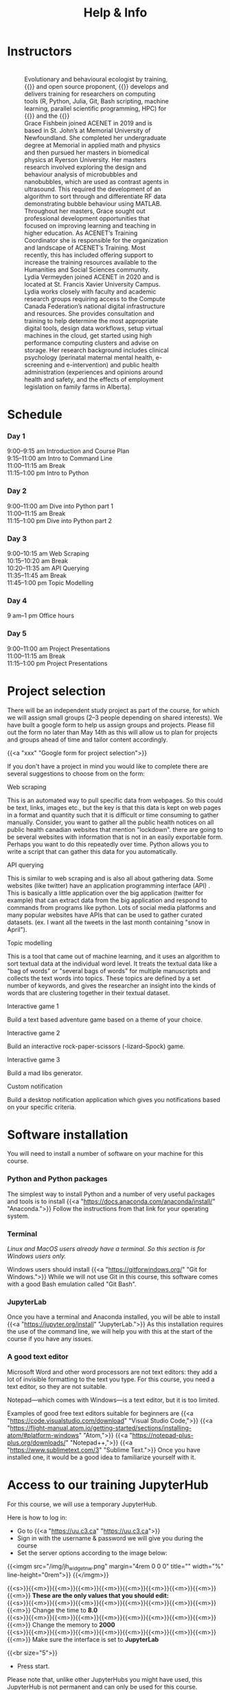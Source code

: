 #+title: Help & Info
#+slug: help

* Instructors

#+BEGIN_export html
<figure style="display: table">
  <div class="row" style="padding: 20px 0px">
    <div style="float: left; width: 20%; border-radius: 0px">
      <div align="left">
	  <img src="/img/mh.jpg" width="80%" style="box-shadow: 0.5px 0.2px 3px #b3b3b3">
      </div>
    </div>
    <div style="float: left; width: 80%">
      <div align="left">
        Evolutionary and behavioural ecologist by training, {{<a "https://carpentries.org/" "Software/Data Carpentry instructor,">}} and open source proponent, {{<a "https://www.sfu.ca/~msb2/" "Marie-Hélène Burle">}} develops and delivers training for researchers on computing tools (R, Python, Julia, Git, Bash scripting, machine learning, parallel scientific programming, HPC) for {{<a "https://www.sfu.ca/" "Simon Fraser University">}} and the {{<a "https://alliancecan.ca/" "Digital Research Alliance of Canada.">}}
	  </div>
	</div>
  </div>
  <div class="row" style="padding: 20px 0px">
    <div style="float: left; width: 20%">
      <div align="left">
	  <img src="/img/xxx" width="80%" style="box-shadow: 0.5px 0.2px 3px #b3b3b3">
      </div>
    </div>
    <div style="float: left; width: 80%">
      <div align="left">
	  Grace Fishbein joined ACENET in 2019 and is based in St. John’s at Memorial University of Newfoundland. She completed her undergraduate degree at Memorial in applied math and physics and then pursued her masters in biomedical physics at Ryerson University. Her masters research involved exploring the design and behaviour analysis of microbubbles and nanobubbles, which are used as contrast agents in ultrasound. This required the development of an algorithm to sort through and differentiate RF data demonstrating bubble behaviour using MATLAB. Throughout her masters, Grace sought out professional development opportunities that focused on improving learning and teaching in higher education. As ACENET’s Training Coordinator she is responsible for the organization and landscape of ACENET’s Training. Most recently, this has included offering support to increase the training resources available to the Humanities and Social Sciences community.
      </div>
    </div>
  </div>
  <div class="row" style="padding: 20px 0px">
    <div style="float: left; width: 20%; border-radius: 0px">
      <div align="left">
	  <img src="/img/xxx" width="80%" style="box-shadow: 0.5px 0.2px 3px #b3b3b3">
      </div>
    </div>
    <div style="float: left; width: 80%">
      <div align="left">
        Lydia Vermeyden joined ACENET in 2020 and is located at St. Francis Xavier University Campus. Lydia works closely with faculty and academic research groups requiring access to the Compute Canada Federation’s national digital infrastructure and resources. She provides consultation and training to help determine the most appropriate digital tools, design data workflows, setup virtual machines in the cloud, get started using high performance computing clusters and advise on storage. Her research background includes clinical psychology (perinatal maternal mental health, e-screening and e-intervention) and public health administration (experiences and opinions around health and safety, and the effects of employment legislation on family farms in Alberta).
	</div>
    </div>
  </div>
</figure>
#+END_export

* Schedule

*** Day 1

9:00–9:15 am	Introduction and Course Plan \\
9:15–11:00 am       Intro to Command Line \\
11:00–11:15 am 	Break \\
11:15–1:00 pm 	Intro to Python

*** Day 2

9:00–11:00 am 	Dive into Python part 1 \\
11:00–11:15 am 	Break \\
11:15–1:00 pm 	Dive into Python part 2

*** Day 3

9:00–10:15 am	Web Scraping \\
10:15–10:20 am 	Break \\
10:20–11:35 am 	API Querying \\
11:35–11:45 am	Break \\
11:45–1:00 pm	Topic Modelling

*** Day 4

9 am–1 pm           Office hours 

*** Day 5

9:00–11:00 am 	Project Presentations \\
11:00–11:15 am 	Break \\
11:15–1:00 pm 	Project Presentations

* Project selection

There will be an independent study project as part of the course, for which we will assign small groups (2–3 people depending on shared interests). We have built a google form to help us assign groups and projects. Please fill out the form no later than May 14th as this will allow us to plan for projects and groups ahead of time and tailor content accordingly.

{{<a "xxx" "Google form for project selection">}}

If you don't have a project in mind you would like to complete there are several suggestions to choose from on the form:

**** Web scraping

This is an automated way to pull specific data from webpages. So this could be text, links, images etc., but the key is that this data is kept on web pages in a format and quantity such that it is difficult or time consuming to gather manually. Consider, you want to gather all the public health notices on all public health canadian websites that mention "lockdown". there are going to be several websites with information that is not in an easily exportable form. Perhaps you want to do this repeatedly over time. Python allows you to write a script that can gather this data for you automatically.

**** API querying

This is similar to web scraping and is also all about gathering data. Some websites (like twitter) have an application programming interface (API) . This is basically a little application over the big application (twitter for example) that can extract data from the big application and respond to commands from programs like python. Lots of social media platforms and many popular websites have APIs that can be used to gather curated datasets. (ex. I want all the tweets in the last month containing "snow in April").

**** Topic modelling

This is a tool that came out of machine learning, and it uses an algorithm to sort textual data at the individual word level. It treats the textual data like a "bag of words" or "several bags of words" for multiple manuscripts and collects the text words into topics. These topics are defined by a set number of keywords, and gives the researcher an insight into the kinds of words that are clustering together in their textual dataset. 

**** Interactive game 1

Build a text based adventure game based on a theme of your choice.

**** Interactive game 2

Build an interactive rock-paper-scissors (-lizard–Spock) game.

**** Interactive game 3

Build a mad libs generator.

**** Custom notification

Build a desktop notification application which gives you notifications based on your specific criteria.

* Software installation

You will need to install a number of software on your machine for this course.

*** Python and Python packages

The simplest way to install Python and a number of very useful packages and tools is to install {{<a "https://docs.anaconda.com/anaconda/install/" "Anaconda.">}} Follow the instructions from that link for your operating system.

*** Terminal

/Linux and MacOS users already have a terminal. So this section is for Windows users only./

Windows users should install {{<a "https://gitforwindows.org/" "Git for Windows.">}} While we will not use Git in this course, this software comes with a good Bash emulation called "Git Bash".

*** JupyterLab
 
Once you have a terminal and Anaconda installed, you will be able to install {{<a "https://jupyter.org/install" "JupyterLab.">}} As this installation requires the use of the command line, we will help you with this at the start of the course if you have any issues.

*** A good text editor

Microsoft Word and other word processors are not text editors: they add a lot of invisible formatting to the text you type. For this course, you need a text editor, so they are not suitable.

Notepad—which comes with Windows—is a text editor, but it is too limited.

Examples of good free text editors suitable for beginners are {{<a "https://code.visualstudio.com/download" "Visual Studio Code,">}} {{<a "https://flight-manual.atom.io/getting-started/sections/installing-atom/#platform-windows" "Atom,">}} {{<a "https://notepad-plus-plus.org/downloads/" "Notepad++,">}} {{<a "https://www.sublimetext.com/3" "Sublime Text.">}} Once you have installed one, it would be a good idea to familiarize yourself with it.

* Access to our training JupyterHub

For this course, we will use a temporary JupyterHub.

Here is how to log in:

- Go to {{<a "https://uu.c3.ca" "https://uu.c3.ca">}}
- Sign in with the username & password we will give you during the course
- Set the server options according to the image below:

{{<imgm src="/img/jh_widget_nw.png" margin="4rem 0 0 0" title="" width="%" line-height="0rem">}}
{{</imgm>}}

#+BEGIN_note
{{<s>}}{{<m>}}{{<m>}}{{<m>}}{{<m>}}{{<m>}}{{<m>}}{{<m>}}{{<m>}}{{<m>}} *These are the only values that you should edit:* \\
{{<s>}}{{<m>}}{{<m>}}{{<m>}}{{<m>}}{{<m>}}{{<m>}}{{<m>}}{{<m>}}{{<m>}} Change the time to *8.0* \\
{{<s>}}{{<m>}}{{<m>}}{{<m>}}{{<m>}}{{<m>}}{{<m>}}{{<m>}}{{<m>}}{{<m>}} Change the memory to *2000* \\
{{<s>}}{{<m>}}{{<m>}}{{<m>}}{{<m>}}{{<m>}}{{<m>}}{{<m>}}{{<m>}}{{<m>}} Make sure the interface is set to *JupyterLab*
#+END_note
{{<br size="5">}}

- Press start.
   
#+BEGIN_note
Please note that, unlike other JupyterHubs you might have used, this JupyterHub is not permanent and can only be used for this course.
#+END_note

* Resources

** Books

There are many books on Python, several of which can be accessed online for free, either directly, or through your university.

**** Books by O'Reilly

1. *Think Python*, 2nd Edition, by Allen B. Downey
2. *Python Pocket Reference*, 5th Edition, by Mark Lutz
3. *Introducing Python*, by Bill Lubanovic
4. *Python in a Nutshell*, 3rd Edition, by Alex Martelli, Anna Ravenscroft, and Steve Holden
5. *Learning Python*, 5th Edition, by Mark Lutz
6. *Python Cookbook*, 3rd Edition, by David Beazley and Brian K. Jones
7. *The Hitchhiker's Guide to Python*, by Kenneth Reitz and Tanya Schlusser
8. *Fluent Python*, by Luciano Ramalho
9. *High Performance Python*, by Micha Gorelick and Ian Ozsvald
10. *Web Scraping with Python*, by Ryan Mitchell
11. *Python Data Science Handbook*, by Jake VanderPlas
12. *Python for Data Analysis*, by Wes McKinney
13. *Foundations for Analytics with Python*, by Clinton W. Brownley
14. *Data Wrangling with Python*, by Jacquiline Kazil and Katharine Jarmul
15. *Data Visualization with Python and Javascript*, by Kyran Dale
16. *Natural Language Processing with Python*, by Steven Bird and Ewan Klein
17. *Thoughtful Machine Learning with Python*, by Matthew Kirk
18. *Python for Finance*, by Yves Hilpisch

**** Books by No Starch Press

1. *Automate the Boring Stuff with Python*, by Al Sweigart
2. *Python Crash Course*, by Eric Matthews
3. *Python Playground*, by Mahesh Venkitachalam
4. *Doing Math with Python*, by Amit Saha
5. *Invent Your Own Computer Games with Python*, by Al Sweigart

**** Other books

1. *Python Machine Learning*, by Sebastian Raschka
2. *Practical Programming: An Introduction to Computer Science Using Python 3*, by Paul Gries, Jennifer Campbell, and Jason Montojo
3. *Python for Dummies*, by Stef Maruch and Aahz Maruch
4. *Python Essential Reference*, 4th Edition, by David Beazley
5. *Head First Python*, by Paul Barry
6. *Python for Data Science for Dummies*, by John Paul Mueller and Luca Massaron
7. *Beginning Programming with Python for Dummies*, by John Paul Mueller
8. *Python for Everybody*, by Charles Severance
